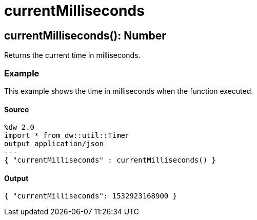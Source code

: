 = currentMilliseconds



[[currentmilliseconds1]]
== currentMilliseconds&#40;&#41;: Number

Returns the current time in milliseconds.


=== Example

This example shows the time in milliseconds when the function executed.

==== Source

[source,Dataweave, linenums]
----
%dw 2.0
import * from dw::util::Timer
output application/json
---
{ "currentMilliseconds" : currentMilliseconds() }
----

==== Output

[source,XML,linenums]
----
{ "currentMilliseconds": 1532923168900 }
----

